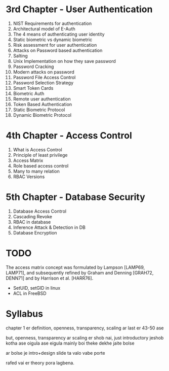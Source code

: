 * 3rd Chapter - User Authentication
1. NIST Requirements for authentication
2. Architectural model of E-Auth
3. The 4 means of authenticating user identity
4. Static biometric vs dynamic biometric
5. Risk assessment for user authentication
6. Attacks on Password based authentication
7. Salting
8. Unix Implementation on how they save password
9. Password Cracking
10. Modern attacks on password
11. Password File Access Control
12. Password Selection Strategy
13. Smart Token Cards
14. Biometric Auth
15. Remote user authentication
16. Token Based Authentication
17. Static Biometric Protocol
18. Dynamic Biometric Protocol
* 4th Chapter - Access Control
1. What is Access Control
2. Principle of least privilege
3. Access Matrix
4. Role based access control
5. Many to many relation
6. RBAC Versions
* 5th Chapter - Database Security
1. Database Access Control
2. Cascading Revoke
3. RBAC in database
4. Inference Attack & Detection in DB
5. Database Encryption
* TODO
The access matrix concept was formulated by
Lampson [LAMP69, LAMP71], and subsequently refined by Graham and Denning [GRAH72,
DENN71] and by Harrison et al. [HARR76].

- SetUID, setGID in linux
- ACL in FreeBSD
* Syllabus
chapter 1 er definition, openness, transparency, scaling ar last er 43-50 ase

but, openness, transparency ar scaling er shob nai, just introductory jeshob kotha ase oigula ase
eigula mainly boi theke dekhe jaite bolse

ar bolse je intro+design slide ta valo vabe porte

rafed vai er theory pora lagbena.


